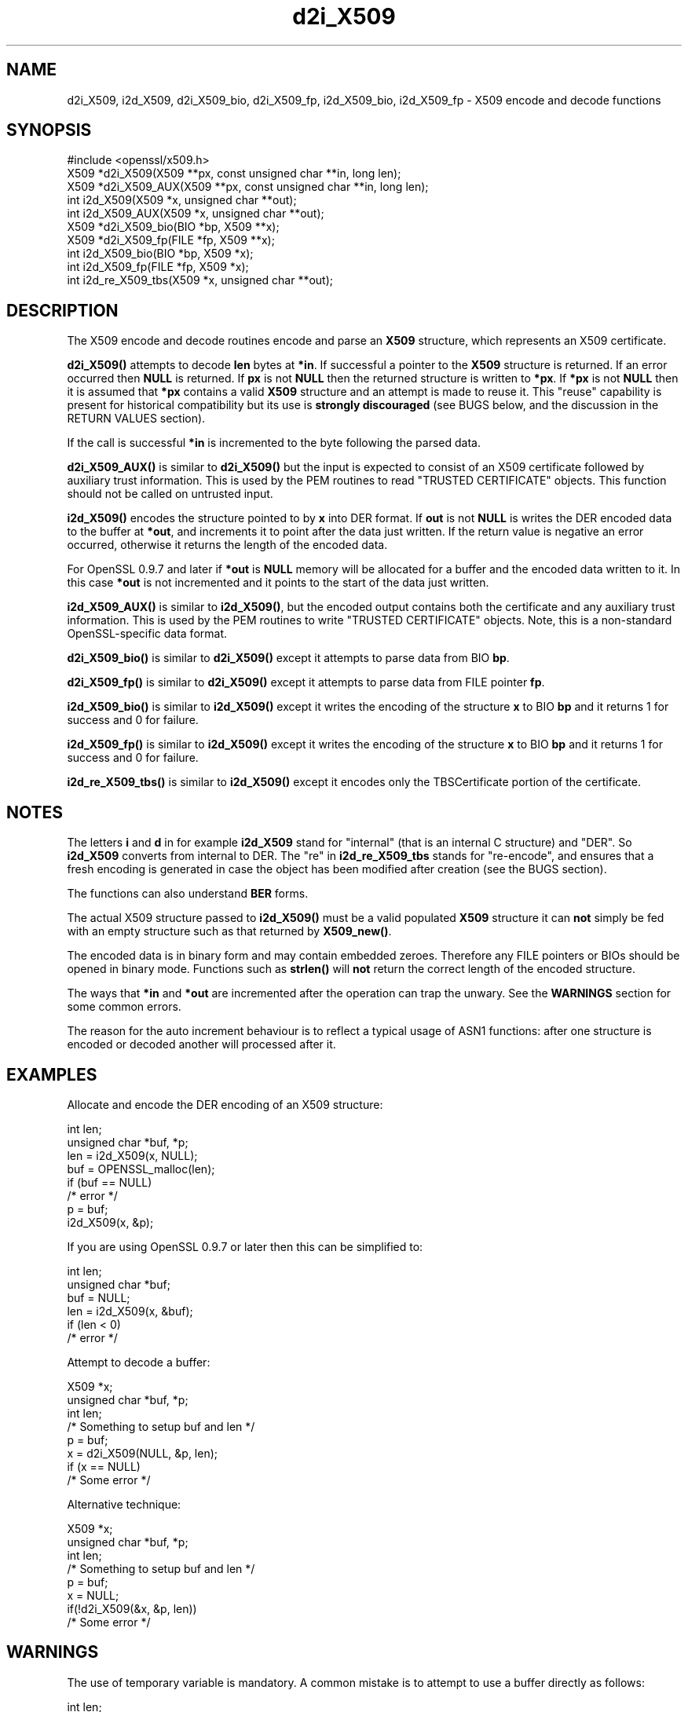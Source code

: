 .\" -*- mode: troff; coding: utf-8 -*-
.\" Automatically generated by Pod::Man 5.0102 (Pod::Simple 3.45)
.\"
.\" Standard preamble:
.\" ========================================================================
.de Sp \" Vertical space (when we can't use .PP)
.if t .sp .5v
.if n .sp
..
.de Vb \" Begin verbatim text
.ft CW
.nf
.ne \\$1
..
.de Ve \" End verbatim text
.ft R
.fi
..
.\" \*(C` and \*(C' are quotes in nroff, nothing in troff, for use with C<>.
.ie n \{\
.    ds C` ""
.    ds C' ""
'br\}
.el\{\
.    ds C`
.    ds C'
'br\}
.\"
.\" Escape single quotes in literal strings from groff's Unicode transform.
.ie \n(.g .ds Aq \(aq
.el       .ds Aq '
.\"
.\" If the F register is >0, we'll generate index entries on stderr for
.\" titles (.TH), headers (.SH), subsections (.SS), items (.Ip), and index
.\" entries marked with X<> in POD.  Of course, you'll have to process the
.\" output yourself in some meaningful fashion.
.\"
.\" Avoid warning from groff about undefined register 'F'.
.de IX
..
.nr rF 0
.if \n(.g .if rF .nr rF 1
.if (\n(rF:(\n(.g==0)) \{\
.    if \nF \{\
.        de IX
.        tm Index:\\$1\t\\n%\t"\\$2"
..
.        if !\nF==2 \{\
.            nr % 0
.            nr F 2
.        \}
.    \}
.\}
.rr rF
.\" ========================================================================
.\"
.IX Title "d2i_X509 3"
.TH d2i_X509 3 2025-04-27 1.0.2l OpenSSL
.\" For nroff, turn off justification.  Always turn off hyphenation; it makes
.\" way too many mistakes in technical documents.
.if n .ad l
.nh
.SH NAME
d2i_X509, i2d_X509, d2i_X509_bio, d2i_X509_fp, i2d_X509_bio,
i2d_X509_fp \- X509 encode and decode functions
.SH SYNOPSIS
.IX Header "SYNOPSIS"
.Vb 1
\& #include <openssl/x509.h>
\&
\& X509 *d2i_X509(X509 **px, const unsigned char **in, long len);
\& X509 *d2i_X509_AUX(X509 **px, const unsigned char **in, long len);
\& int i2d_X509(X509 *x, unsigned char **out);
\& int i2d_X509_AUX(X509 *x, unsigned char **out);
\&
\& X509 *d2i_X509_bio(BIO *bp, X509 **x);
\& X509 *d2i_X509_fp(FILE *fp, X509 **x);
\&
\& int i2d_X509_bio(BIO *bp, X509 *x);
\& int i2d_X509_fp(FILE *fp, X509 *x);
\&
\& int i2d_re_X509_tbs(X509 *x, unsigned char **out);
.Ve
.SH DESCRIPTION
.IX Header "DESCRIPTION"
The X509 encode and decode routines encode and parse an
\&\fBX509\fR structure, which represents an X509 certificate.
.PP
\&\fBd2i_X509()\fR attempts to decode \fBlen\fR bytes at \fB*in\fR. If 
successful a pointer to the \fBX509\fR structure is returned. If an error
occurred then \fBNULL\fR is returned. If \fBpx\fR is not \fBNULL\fR then the
returned structure is written to \fB*px\fR. If \fB*px\fR is not \fBNULL\fR
then it is assumed that \fB*px\fR contains a valid \fBX509\fR
structure and an attempt is made to reuse it. This "reuse" capability is present
for historical compatibility but its use is \fBstrongly discouraged\fR (see BUGS
below, and the discussion in the RETURN VALUES section).
.PP
If the call is successful \fB*in\fR is incremented to the byte following the
parsed data.
.PP
\&\fBd2i_X509_AUX()\fR is similar to \fBd2i_X509()\fR but the input is expected to consist of
an X509 certificate followed by auxiliary trust information.
This is used by the PEM routines to read "TRUSTED CERTIFICATE" objects.
This function should not be called on untrusted input.
.PP
\&\fBi2d_X509()\fR encodes the structure pointed to by \fBx\fR into DER format.
If \fBout\fR is not \fBNULL\fR is writes the DER encoded data to the buffer
at \fB*out\fR, and increments it to point after the data just written.
If the return value is negative an error occurred, otherwise it
returns the length of the encoded data.
.PP
For OpenSSL 0.9.7 and later if \fB*out\fR is \fBNULL\fR memory will be
allocated for a buffer and the encoded data written to it. In this
case \fB*out\fR is not incremented and it points to the start of the
data just written.
.PP
\&\fBi2d_X509_AUX()\fR is similar to \fBi2d_X509()\fR, but the encoded output contains both
the certificate and any auxiliary trust information.
This is used by the PEM routines to write "TRUSTED CERTIFICATE" objects.
Note, this is a non-standard OpenSSL-specific data format.
.PP
\&\fBd2i_X509_bio()\fR is similar to \fBd2i_X509()\fR except it attempts
to parse data from BIO \fBbp\fR.
.PP
\&\fBd2i_X509_fp()\fR is similar to \fBd2i_X509()\fR except it attempts
to parse data from FILE pointer \fBfp\fR.
.PP
\&\fBi2d_X509_bio()\fR is similar to \fBi2d_X509()\fR except it writes
the encoding of the structure \fBx\fR to BIO \fBbp\fR and it
returns 1 for success and 0 for failure.
.PP
\&\fBi2d_X509_fp()\fR is similar to \fBi2d_X509()\fR except it writes
the encoding of the structure \fBx\fR to BIO \fBbp\fR and it
returns 1 for success and 0 for failure.
.PP
\&\fBi2d_re_X509_tbs()\fR is similar to \fBi2d_X509()\fR except it encodes
only the TBSCertificate portion of the certificate.
.SH NOTES
.IX Header "NOTES"
The letters \fBi\fR and \fBd\fR in for example \fBi2d_X509\fR stand for
"internal" (that is an internal C structure) and "DER". So
\&\fBi2d_X509\fR converts from internal to DER. The "re" in
\&\fBi2d_re_X509_tbs\fR stands for "re-encode", and ensures that a fresh
encoding is generated in case the object has been modified after
creation (see the BUGS section).
.PP
The functions can also understand \fBBER\fR forms.
.PP
The actual X509 structure passed to \fBi2d_X509()\fR must be a valid
populated \fBX509\fR structure it can \fBnot\fR simply be fed with an
empty structure such as that returned by \fBX509_new()\fR.
.PP
The encoded data is in binary form and may contain embedded zeroes.
Therefore any FILE pointers or BIOs should be opened in binary mode.
Functions such as \fBstrlen()\fR will \fBnot\fR return the correct length
of the encoded structure.
.PP
The ways that \fB*in\fR and \fB*out\fR are incremented after the operation
can trap the unwary. See the \fBWARNINGS\fR section for some common
errors.
.PP
The reason for the auto increment behaviour is to reflect a typical
usage of ASN1 functions: after one structure is encoded or decoded
another will processed after it.
.SH EXAMPLES
.IX Header "EXAMPLES"
Allocate and encode the DER encoding of an X509 structure:
.PP
.Vb 2
\& int len;
\& unsigned char *buf, *p;
\&
\& len = i2d_X509(x, NULL);
\&
\& buf = OPENSSL_malloc(len);
\&
\& if (buf == NULL)
\&        /* error */
\&
\& p = buf;
\&
\& i2d_X509(x, &p);
.Ve
.PP
If you are using OpenSSL 0.9.7 or later then this can be
simplified to:
.PP
.Vb 2
\& int len;
\& unsigned char *buf;
\&
\& buf = NULL;
\&
\& len = i2d_X509(x, &buf);
\&
\& if (len < 0)
\&        /* error */
.Ve
.PP
Attempt to decode a buffer:
.PP
.Vb 1
\& X509 *x;
\&
\& unsigned char *buf, *p;
\&
\& int len;
\&
\& /* Something to setup buf and len */
\&
\& p = buf;
\&
\& x = d2i_X509(NULL, &p, len);
\&
\& if (x == NULL)
\&    /* Some error */
.Ve
.PP
Alternative technique:
.PP
.Vb 1
\& X509 *x;
\&
\& unsigned char *buf, *p;
\&
\& int len;
\&
\& /* Something to setup buf and len */
\&
\& p = buf;
\&
\& x = NULL;
\&
\& if(!d2i_X509(&x, &p, len))
\&    /* Some error */
.Ve
.SH WARNINGS
.IX Header "WARNINGS"
The use of temporary variable is mandatory. A common
mistake is to attempt to use a buffer directly as follows:
.PP
.Vb 2
\& int len;
\& unsigned char *buf;
\&
\& len = i2d_X509(x, NULL);
\&
\& buf = OPENSSL_malloc(len);
\&
\& if (buf == NULL)
\&        /* error */
\&
\& i2d_X509(x, &buf);
\&
\& /* Other stuff ... */
\&
\& OPENSSL_free(buf);
.Ve
.PP
This code will result in \fBbuf\fR apparently containing garbage because
it was incremented after the call to point after the data just written.
Also \fBbuf\fR will no longer contain the pointer allocated by \fBOPENSSL_malloc()\fR
and the subsequent call to \fBOPENSSL_free()\fR may well crash.
.PP
The auto allocation feature (setting buf to NULL) only works on OpenSSL
0.9.7 and later. Attempts to use it on earlier versions will typically
cause a segmentation violation.
.PP
Another trap to avoid is misuse of the \fBxp\fR argument to \fBd2i_X509()\fR:
.PP
.Vb 1
\& X509 *x;
\&
\& if (!d2i_X509(&x, &p, len))
\&        /* Some error */
.Ve
.PP
This will probably crash somewhere in \fBd2i_X509()\fR. The reason for this
is that the variable \fBx\fR is uninitialized and an attempt will be made to
interpret its (invalid) value as an \fBX509\fR structure, typically causing
a segmentation violation. If \fBx\fR is set to NULL first then this will not
happen.
.SH BUGS
.IX Header "BUGS"
In some versions of OpenSSL the "reuse" behaviour of \fBd2i_X509()\fR when 
\&\fB*px\fR is valid is broken and some parts of the reused structure may
persist if they are not present in the new one. As a result the use
of this "reuse" behaviour is strongly discouraged.
.PP
\&\fBi2d_X509()\fR will not return an error in many versions of OpenSSL,
if mandatory fields are not initialized due to a programming error
then the encoded structure may contain invalid data or omit the
fields entirely and will not be parsed by \fBd2i_X509()\fR. This may be
fixed in future so code should not assume that \fBi2d_X509()\fR will
always succeed.
.PP
The encoding of the TBSCertificate portion of a certificate is cached
in the \fBX509\fR structure internally to improve encoding performance
and to ensure certificate signatures are verified correctly in some
certificates with broken (non-DER) encodings.
.PP
Any function which encodes an X509 structure such as \fBi2d_X509()\fR,
\&\fBi2d_X509_fp()\fR or \fBi2d_X509_bio()\fR may return a stale encoding if the
\&\fBX509\fR structure has been modified after deserialization or previous
serialization.
.PP
If, after modification, the \fBX509\fR object is re-signed with \fBX509_sign()\fR,
the encoding is automatically renewed. Otherwise, the encoding of the
TBSCertificate portion of the \fBX509\fR can be manually renewed by calling
\&\fBi2d_re_X509_tbs()\fR.
.SH "RETURN VALUES"
.IX Header "RETURN VALUES"
\&\fBd2i_X509()\fR, \fBd2i_X509_bio()\fR and \fBd2i_X509_fp()\fR return a valid \fBX509\fR structure
or \fBNULL\fR if an error occurs. The error code that can be obtained by
\&\fBERR_get_error\fR\|(3). If the "reuse" capability has been used
with a valid X509 structure being passed in via \fBpx\fR then the object is not
freed in the event of error but may be in a potentially invalid or inconsistent
state.
.PP
\&\fBi2d_X509()\fR returns the number of bytes successfully encoded or a negative
value if an error occurs. The error code can be obtained by
\&\fBERR_get_error\fR\|(3).
.PP
\&\fBi2d_X509_bio()\fR and \fBi2d_X509_fp()\fR return 1 for success and 0 if an error 
occurs The error code can be obtained by \fBERR_get_error\fR\|(3).
.SH "SEE ALSO"
.IX Header "SEE ALSO"
\&\fBERR_get_error\fR\|(3)
.SH HISTORY
.IX Header "HISTORY"
d2i_X509, i2d_X509, d2i_X509_bio, d2i_X509_fp, i2d_X509_bio and i2d_X509_fp
are available in all versions of SSLeay and OpenSSL.
